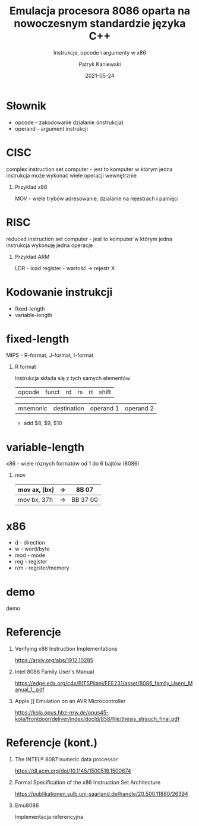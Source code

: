 #+TITLE: Emulacja procesora 8086 oparta na nowoczesnym standardzie języka C++
#+SUBTITLE: Instrukcje, opcode i argumenty w x86
#+AUTHOR: Patryk Kaniewski
#+EMAIL: thisconnected@gmail.com
#+DATE: 2021-05-24
#+CREATOR: PUSB Skierniewice

#+DESCRIPTION: test
#+KEYWORDS:
#+LANGUAGE: pl
#+latex_class: beamer
#+OPTIONS: H:1 toc:nil num:t
#+columns: %45ITEM %10BEAMER_env(Env) %10BEAMER_act(Act) %4BEAMER_col(Col) %8BEAMER_opt(Opt)
#+beamer_theme: Madrid

#+beamer_color_theme: sidebartab
#+beamer_font_theme:
#+beamer_inner_theme:
#+beamer_outer_theme:
#+beamer_header:
* Słownik
+ opcode - zakodowanie działanie (instrukcja)
+ operand - argument instrukcji

* CISC
complex instruction set computer - jest to komputer w którym jedna instrukcja może wykonać wiele operacji wewnętrznie
** Przyklad x86
MOV - wiele trybów adresowanie, dzialanie na rejestrach **i** pamięci
* RISC
reduced instruction set computer - jest to komputer w którym jedna instrukcja wykonuję jedna operacje
** Przykład ARM
LDR - load register - wartość -> rejestr X 

* Kodowanie instrukcji
+ fixed-length
+ variable-length
* fixed-length
MIPS - R-format, J-format, I-format
** R format
Instrukcja składa się z tych samych elementów
| opcode | funct | rd | rs | rt | shift

| mnemonic | destination | operand 1 | operand 2 |
+ add $8, $9, $10
* variable-length
x86 - wiele róznych formatów od 1 do 6 bajtów (8086)
** mov
#+ATTR_LaTeX: align=|c|c|c|
| mov ax, [bx] | -> | 8B 07 |
|--------------+----+-------|
| mov bx, 37h  | -> | BB 37 00 |

* x86
#+attr_latex: :width 100px
[[./instruction.png]]

+ d - direction
+ w - word/byte
+ mod - mode
+ reg - register
+ r/m - register/memory
* demo
demo

* Referencje
** SoK: All You Ever Wanted to Know About x86/x64 Binary Disassembly But Were Afraid to Ask :noexport:
https://arxiv.org/abs/2007.14266
** Verifying x86 Instruction Implementations
https://arxiv.org/abs/1912.10285
** Intel 8086 Family User's Manual
https://edge.edx.org/c4x/BITSPilani/EEE231/asset/8086_family_Users_Manual_1_.pdf
** Design and Implementation Techniques of the 8086 C Decompiling System :noexport:
https://apps.dtic.mil/sti/citations/ADA294633
** Apple ][ Emulation on an AVR Microcontroller
https://kola.opus.hbz-nrw.de/opus45-kola/frontdoor/deliver/index/docId/858/file/thesis_strauch_final.pdf
* Referencje (kont.)
** The INTEL® 8087 numeric data processor
https://dl.acm.org/doi/10.1145/1500518.1500674
** Formal Specification of the x86 Instruction Set Architecture
https://publikationen.sulb.uni-saarland.de/handle/20.500.11880/26394

** Emu8086
Implementacja referencyjna
